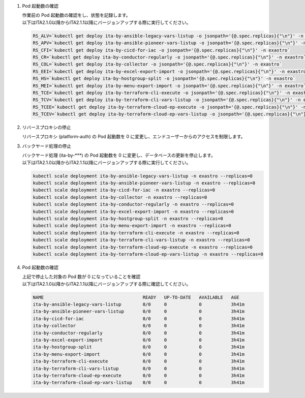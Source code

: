 
1. Pod 起動数の確認

   | 作業前の Pod 起動数の確認をし、状態を記録します。

   .. code-block:: bash
     :caption: コマンド

     RS_AE=`kubectl get deploy ita-by-ansible-execute -o jsonpath='{@.spec.replicas}{"\n"}' -n exastro`
     RS_ALRV=`kubectl get deploy ita-by-ansible-legacy-role-vars-listup -o jsonpath='{@.spec.replicas}{"\n"}' -n exastro`
     RS_ATS=`kubectl get deploy ita-by-ansible-towermaster-sync -o jsonpath='{@.spec.replicas}{"\n"}' -n exastro`
     RS_CS=`kubectl get deploy ita-by-conductor-synchronize -o jsonpath='{@.spec.replicas}{"\n"}' -n exastro`
     RS_MC=`kubectl get deploy ita-by-menu-create -o jsonpath='{@.spec.replicas}{"\n"}' -n exastro`
     RS_PA=`kubectl get deploy platform-auth -o jsonpath='{@.spec.replicas}{"\n"}' -n exastro`

   | 以下はITA2.1.0以降からITA2.1.1以降にバージョンアップする際に実行してください。

   .. code-block:: bash

     RS_ALV=`kubectl get deploy ita-by-ansible-legacy-vars-listup -o jsonpath='{@.spec.replicas}{"\n"}' -n exastro`
     RS_APV=`kubectl get deploy ita-by-ansible-pioneer-vars-listup -o jsonpath='{@.spec.replicas}{"\n"}' -n exastro`
     RS_CFI=`kubectl get deploy ita-by-cicd-for-iac -o jsonpath='{@.spec.replicas}{"\n"}' -n exastro`
     RS_CR=`kubectl get deploy ita-by-conductor-regularly -o jsonpath='{@.spec.replicas}{"\n"}' -n exastro`
     RS_COL=`kubectl get deploy ita-by-collector -o jsonpath='{@.spec.replicas}{"\n"}' -n exastro`
     RS_EEI=`kubectl get deploy ita-by-excel-export-import -o jsonpath='{@.spec.replicas}{"\n"}' -n exastro`
     RS_HS=`kubectl get deploy ita-by-hostgroup-split -o jsonpath='{@.spec.replicas}{"\n"}' -n exastro`
     RS_MEI=`kubectl get deploy ita-by-menu-export-import -o jsonpath='{@.spec.replicas}{"\n"}' -n exastro`
     RS_TCE=`kubectl get deploy ita-by-terraform-cli-execute -o jsonpath='{@.spec.replicas}{"\n"}' -n exastro`
     RS_TCV=`kubectl get deploy ita-by-terraform-cli-vars-listup -o jsonpath='{@.spec.replicas}{"\n"}' -n exastro`
     RS_TCEE=`kubectl get deploy ita-by-terraform-cloud-ep-execute -o jsonpath='{@.spec.replicas}{"\n"}' -n exastro`
     RS_TCEV=`kubectl get deploy ita-by-terraform-cloud-ep-vars-listup -o jsonpath='{@.spec.replicas}{"\n"}' -n exastro`
 

2. リバースプロキシの停止

   | リバースプロキシ (platform-auth) の Pod 起動数を 0 に変更し、エンドユーザーからのアクセスを制限します。

   .. code-block:: bash
     :caption: コマンド

     kubectl scale deployment platform-auth -n exastro --replicas=0

3. バックヤード処理の停止

   | バックヤード処理 (ita-by-\*\*\*) の Pod 起動数を 0 に変更し、データベースの更新を停止します。

   .. code-block:: bash
     :caption: コマンド

     kubectl scale deployment ita-by-ansible-execute -n exastro --replicas=0
     kubectl scale deployment ita-by-ansible-legacy-role-vars-listup -n exastro --replicas=0
     kubectl scale deployment ita-by-ansible-towermaster-sync -n exastro --replicas=0
     kubectl scale deployment ita-by-conductor-synchronize -n exastro --replicas=0
     kubectl scale deployment ita-by-menu-create -n exastro --replicas=0

   | 以下はITA2.1.0以降からITA2.1.1以降にバージョンアップする際に実行してください。

   .. code-block:: bash

     kubectl scale deployment ita-by-ansible-legacy-vars-listup -n exastro --replicas=0
     kubectl scale deployment ita-by-ansible-pioneer-vars-listup -n exastro --replicas=0
     kubectl scale deployment ita-by-cicd-for-iac -n exastro --replicas=0
     kubectl scale deployment ita-by-collector -n exastro --replicas=0
     kubectl scale deployment ita-by-conductor-regularly -n exastro --replicas=0
     kubectl scale deployment ita-by-excel-export-import -n exastro --replicas=0
     kubectl scale deployment ita-by-hostgroup-split -n exastro --replicas=0
     kubectl scale deployment ita-by-menu-export-import -n exastro --replicas=0
     kubectl scale deployment ita-by-terraform-cli-execute -n exastro --replicas=0
     kubectl scale deployment ita-by-terraform-cli-vars-listup -n exastro --replicas=0
     kubectl scale deployment ita-by-terraform-cloud-ep-execute -n exastro --replicas=0
     kubectl scale deployment ita-by-terraform-cloud-ep-vars-listup -n exastro --replicas=0

4. Pod 起動数の確認

   | 上記で停止した対象の Pod 数が 0 になっていることを確認

   .. code-block:: bash
     :caption: コマンド

     kubectl get deployment -n exastro

   .. code-block:: bash
     :caption: 実行結果

     NAME                                     READY   UP-TO-DATE   AVAILABLE   AGE
     mariadb                                  1/1     1            1           3h41m
     ita-web-server                           1/1     1            1           3h41m
     platform-web                             1/1     1            1           3h41m
     ita-api-admin                            1/1     1            1           3h41m
     ita-api-organization                     1/1     1            1           3h41m
     platform-api                             1/1     1            1           3h41m
     keycloak                                 1/1     1            1           3h41m
     ita-by-menu-create                       0/0     0            0           3h41m
     ita-by-ansible-execute                   0/0     0            0           3h41m
     ita-by-ansible-legacy-role-vars-listup   0/0     0            0           3h41m
     ita-by-ansible-towermaster-sync          0/0     0            0           3h41m
     ita-by-conductor-synchronize             0/0     0            0           3h41m
     platform-auth                            0/0     0            0           3h41m

   | 以下はITA2.1.0以降からITA2.1.1以降にバージョンアップする際に確認してください。

   .. code-block:: bash

     NAME                                     READY   UP-TO-DATE   AVAILABLE   AGE
     ita-by-ansible-legacy-vars-listup        0/0     0            0           3h41m
     ita-by-ansible-pioneer-vars-listup       0/0     0            0           3h41m
     ita-by-cicd-for-iac                      0/0     0            0           3h41m
     ita-by-collector                         0/0     0            0           3h41m
     ita-by-conductor-regularly               0/0     0            0           3h41m
     ita-by-excel-export-import               0/0     0            0           3h41m
     ita-by-hostgroup-split                   0/0     0            0           3h41m
     ita-by-menu-export-import                0/0     0            0           3h41m
     ita-by-terraform-cli-execute             0/0     0            0           3h41m
     ita-by-terraform-cli-vars-listup         0/0     0            0           3h41m
     ita-by-terraform-cloud-ep-execute        0/0     0            0           3h41m
     ita-by-terraform-cloud-ep-vars-listup    0/0     0            0           3h41m
